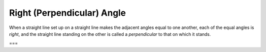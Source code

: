 Right (Perpendicular) Angle
===========================

.. index:: angles

.. image:: elem.1.def.10.png
   :align: right
   :width: 300px

When a straight line set up on a straight line makes the adjacent angles equal to one another, each of the equal angles is *right*, and the straight line standing on the other is called a *perpendicular* to that on which it stands.

===
